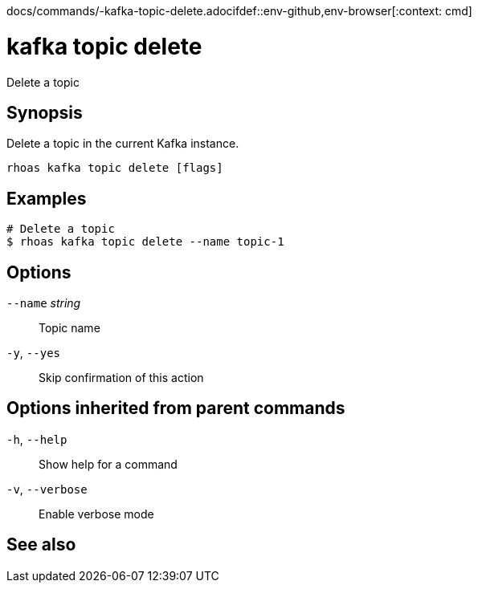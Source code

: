 docs/commands/-kafka-topic-delete.adocifdef::env-github,env-browser[:context: cmd]
[id='ref-rhoas-kafka-topic-delete_{context}']
= kafka topic delete

[role="_abstract"]
Delete a topic

[discrete]
== Synopsis

Delete a topic in the current Kafka instance.


....
rhoas kafka topic delete [flags]
....

[discrete]
== Examples

....
# Delete a topic
$ rhoas kafka topic delete --name topic-1

....

[discrete]
== Options

      `--name` _string_::   Topic name
  `-y`, `--yes`::           Skip confirmation of this action 

[discrete]
== Options inherited from parent commands

  `-h`, `--help`::      Show help for a command
  `-v`, `--verbose`::   Enable verbose mode

[discrete]
== See also


ifdef::env-github,env-browser[]
* link:rhoas_kafka_topic.adoc#rhoas-kafka-topic[rhoas kafka topic]	 - Create, describe, update, list, and delete topics
endif::[]
ifdef::pantheonenv[]
* link:{path}#ref-rhoas-kafka-topic_{context}[rhoas kafka topic]	 - Create, describe, update, list, and delete topics
endif::[]

